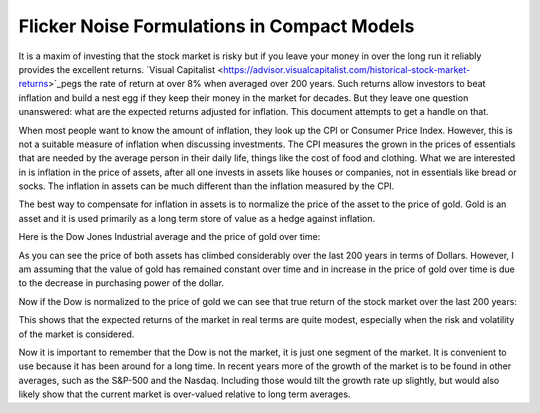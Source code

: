 Flicker Noise Formulations in Compact Models
============================================

It is a maxim of investing that the stock market is risky but if you leave your 
money in over the long run it reliably provides the excellent returns.  `Visual 
Capitalist 
<https://advisor.visualcapitalist.com/historical-stock-market-returns>`_pegs the 
rate of return at over 8% when averaged over 200 years.  Such returns allow 
investors to beat inflation and build a nest egg if they keep their money in the 
market for decades.  But they leave one question unanswered: what are the 
expected returns adjusted for inflation.  This document attempts to get a handle 
on that.

When most people want to know the amount of inflation, they look up the CPI or 
Consumer Price Index. However, this is not a suitable measure of inflation when 
discussing investments.  The CPI measures the grown in the prices of essentials 
that are needed by the average person in their daily life, things like the cost 
of food and clothing. What we are interested in is inflation in the price of 
assets, after all one invests in assets like houses or companies, not in 
essentials like bread or socks.  The inflation in assets can be much different 
than the inflation measured by the CPI.

The best way to compensate for inflation in assets is to normalize the price of 
the asset to the price of gold. Gold is an asset and it is used primarily as 
a long term store of value as a hedge against inflation.

Here is the Dow Jones Industrial average and the price of gold over time:

.. image:: price.svg
    :width: 35%
    :align: center

As you can see the price of both assets has climbed considerably over the last 
200 years in terms of Dollars.  However, I am assuming that the value of gold 
has remained constant over time and in increase in the price of gold over time 
is due to the decrease in purchasing power of the dollar.

Now if the Dow is normalized to the price of gold we can see that true return of 
the stock market over the last 200 years:

.. image:: ratio.svg
    :width: 35%
    :align: center

This shows that the expected returns of the market in real terms are quite 
modest, especially when the risk and volatility of the market is considered.

Now it is important to remember that the Dow is not the market, it is just one 
segment of the market. It is convenient to use because it has been around for 
a long time. In recent years more of the growth of the market is to be found in 
other averages, such as the S&P-500 and the Nasdaq.  Including those would tilt 
the growth rate up slightly, but would also likely show that the current market 
is over-valued relative to long term averages.
